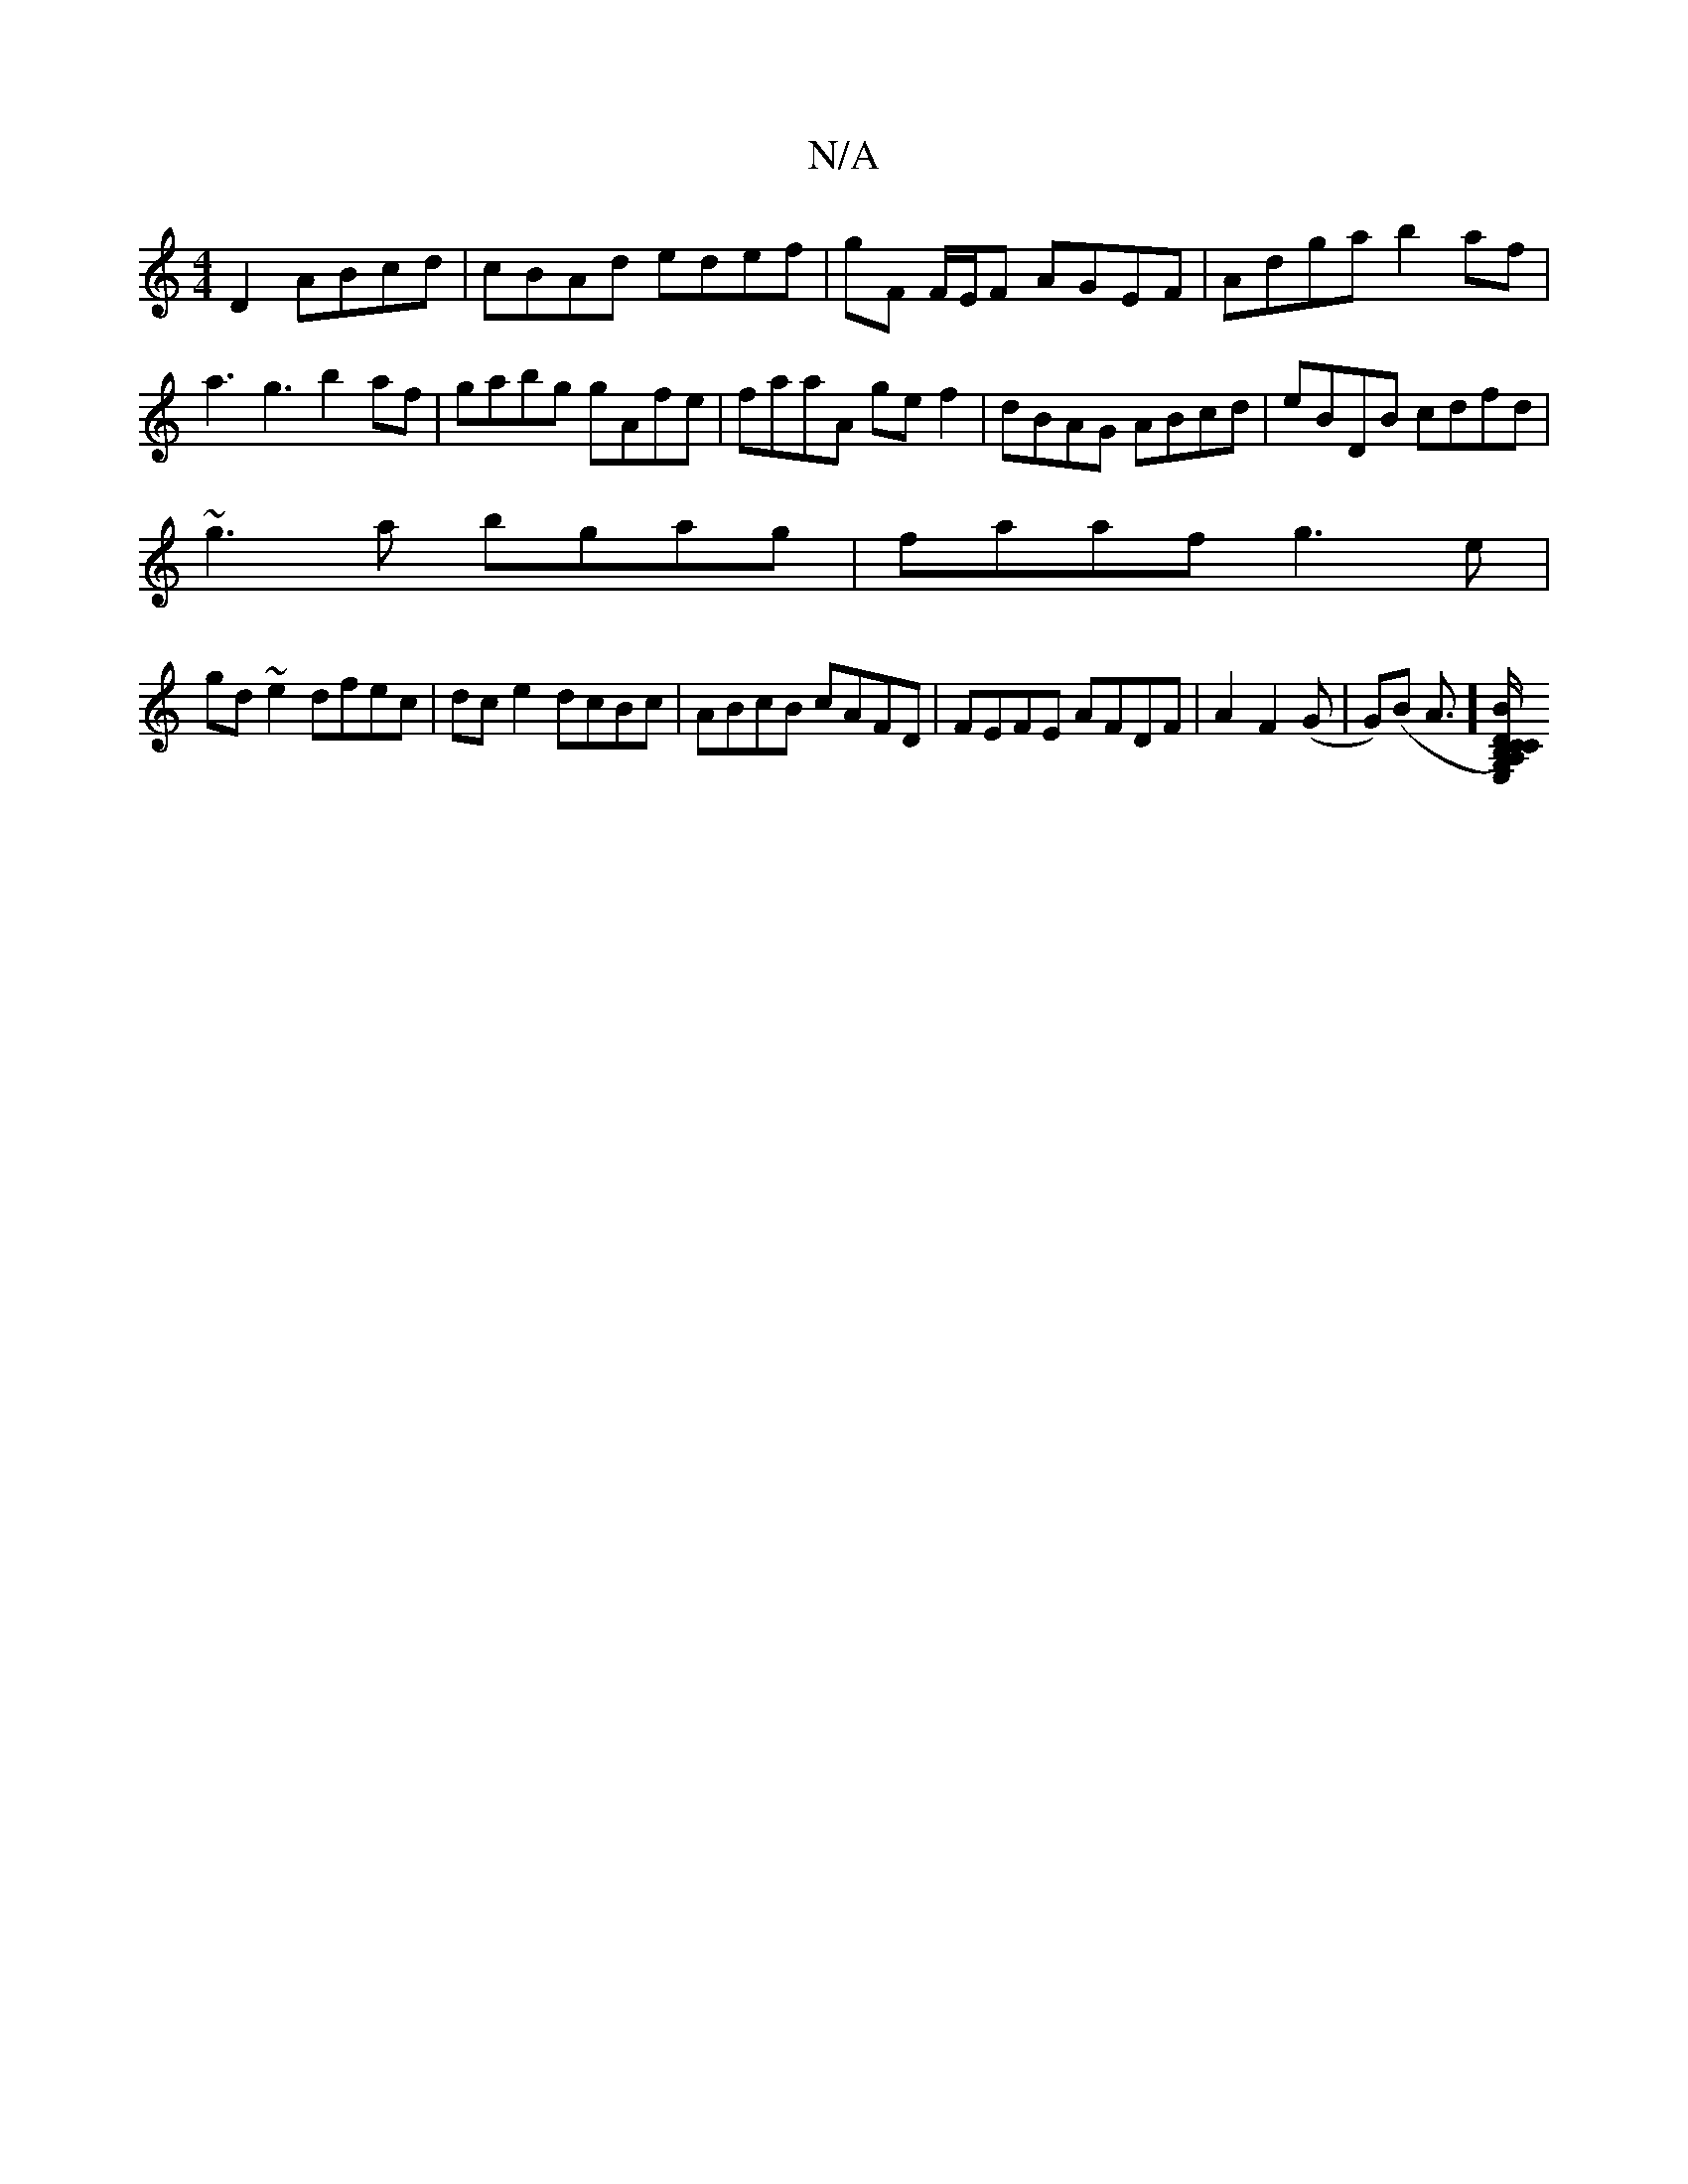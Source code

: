 X:1
T:N/A
M:4/4
R:N/A
K:Cmajor
 D2 ABcd|cBAd edef|gF F/E/F AGEF|Adga b2af|a3 g3 b2af|gabg gAfe|faaA gef2|dBAG ABcd|eBDB cdfd|
~g3a bgag|faaf g3e|
gd~e2 dfec|dce2 dcBc|ABcB cAFD|FEFE AFDF|A2F2 (G | G)(B A>][G,)B,C A,CE,D|g2bd ecBA|B